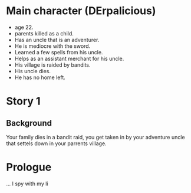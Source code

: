 

* Main character (DErpalicious) 
  - age 22.
  - parents killed as a child.
  - Has an uncle that is an adventurer.
  - He is mediocre with the sword.
  - Learned a few spells from his uncle.
  - Helps as an assistant merchant for his uncle.
  - His village is raided by bandits.
  - His uncle dies.
  - He has no home left.
#  - He sets out into the world to expirience the world like his uncle.






* Story 1
** Background
Your family dies in a bandit raid, you get taken in by your adventure uncle that settels down in your parrents village.

* Prologue
# A caravan travels acroos the land.

# Kid
... I spy with my li





